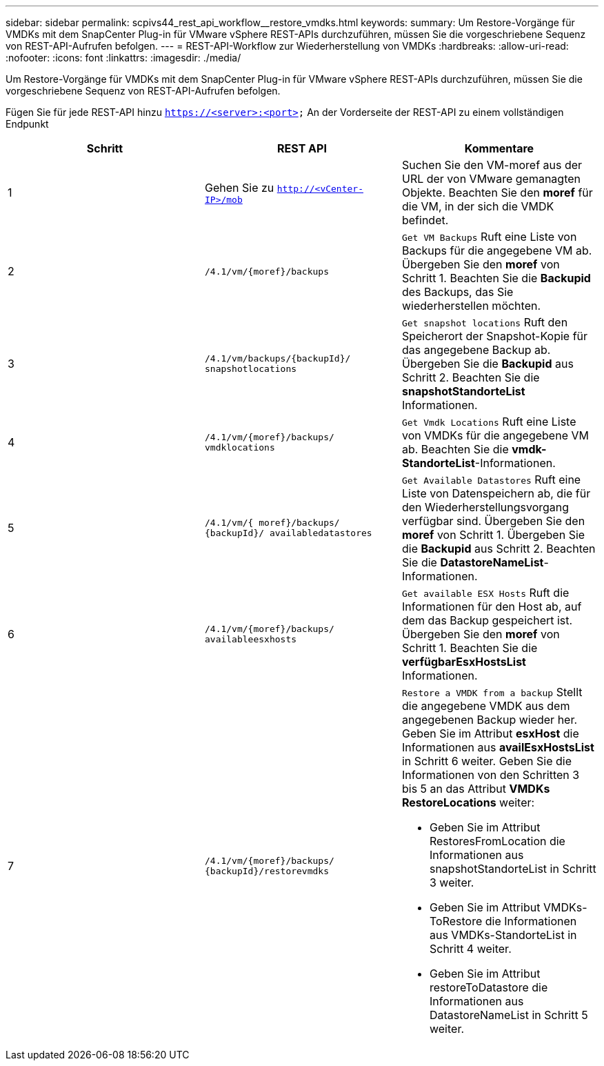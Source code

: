 ---
sidebar: sidebar 
permalink: scpivs44_rest_api_workflow__restore_vmdks.html 
keywords:  
summary: Um Restore-Vorgänge für VMDKs mit dem SnapCenter Plug-in für VMware vSphere REST-APIs durchzuführen, müssen Sie die vorgeschriebene Sequenz von REST-API-Aufrufen befolgen. 
---
= REST-API-Workflow zur Wiederherstellung von VMDKs
:hardbreaks:
:allow-uri-read: 
:nofooter: 
:icons: font
:linkattrs: 
:imagesdir: ./media/


[role="lead"]
Um Restore-Vorgänge für VMDKs mit dem SnapCenter Plug-in für VMware vSphere REST-APIs durchzuführen, müssen Sie die vorgeschriebene Sequenz von REST-API-Aufrufen befolgen.

Fügen Sie für jede REST-API hinzu `https://<server>:<port>` An der Vorderseite der REST-API zu einem vollständigen Endpunkt

|===
| Schritt | REST API | Kommentare 


| 1 | Gehen Sie zu `http://<vCenter-IP>/mob` | Suchen Sie den VM-moref aus der URL der von VMware gemanagten Objekte. Beachten Sie den *moref* für die VM, in der sich die VMDK befindet. 


| 2 | `/4.1/vm/{moref}/backups` | `Get VM Backups` Ruft eine Liste von Backups für die angegebene VM ab. Übergeben Sie den *moref* von Schritt 1. Beachten Sie die *Backupid* des Backups, das Sie wiederherstellen möchten. 


| 3 | `/4.1/vm/backups/{backupId}/
snapshotlocations` | `Get snapshot locations` Ruft den Speicherort der Snapshot-Kopie für das angegebene Backup ab. Übergeben Sie die *Backupid* aus Schritt 2. Beachten Sie die *snapshotStandorteList* Informationen. 


| 4 | `/4.1/vm/{moref}/backups/
vmdklocations` | `Get Vmdk Locations` Ruft eine Liste von VMDKs für die angegebene VM ab. Beachten Sie die *vmdk-StandorteList*-Informationen. 


| 5 | `/4.1/vm/{ moref}/backups/
{backupId}/
availabledatastores` | `Get Available Datastores` Ruft eine Liste von Datenspeichern ab, die für den Wiederherstellungsvorgang verfügbar sind. Übergeben Sie den *moref* von Schritt 1. Übergeben Sie die *Backupid* aus Schritt 2. Beachten Sie die *DatastoreNameList*-Informationen. 


| 6 | `/4.1/vm/{moref}/backups/
availableesxhosts` | `Get available ESX Hosts` Ruft die Informationen für den Host ab, auf dem das Backup gespeichert ist. Übergeben Sie den *moref* von Schritt 1. Beachten Sie die *verfügbarEsxHostsList* Informationen. 


| 7 | `/4.1/vm/{moref}/backups/
{backupId}/restorevmdks`  a| 
`Restore a VMDK from a backup` Stellt die angegebene VMDK aus dem angegebenen Backup wieder her. Geben Sie im Attribut *esxHost* die Informationen aus *availEsxHostsList* in Schritt 6 weiter. Geben Sie die Informationen von den Schritten 3 bis 5 an das Attribut *VMDKs RestoreLocations* weiter:

* Geben Sie im Attribut RestoresFromLocation die Informationen aus snapshotStandorteList in Schritt 3 weiter.
* Geben Sie im Attribut VMDKs-ToRestore die Informationen aus VMDKs-StandorteList in Schritt 4 weiter.
* Geben Sie im Attribut restoreToDatastore die Informationen aus DatastoreNameList in Schritt 5 weiter.


|===